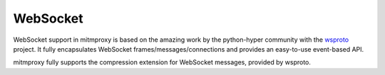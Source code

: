 .. _websocket_protocol:

WebSocket
=========

.. seealso::

    - `RFC6455: The WebSocket Protocol <http://tools.ietf.org/html/rfc6455>`_
    - `RFC7692: Compression Extensions for WebSocket <http://tools.ietf.org/html/rfc7692>`_

WebSocket support in mitmproxy is based on the amazing work by the python-hyper
community with the `wsproto <https://github.com/python-hyper/wsproto>`_
project. It fully encapsulates WebSocket frames/messages/connections and
provides an easy-to-use event-based API.

mitmproxy fully supports the compression extension for WebSocket messages,
provided by wsproto.
